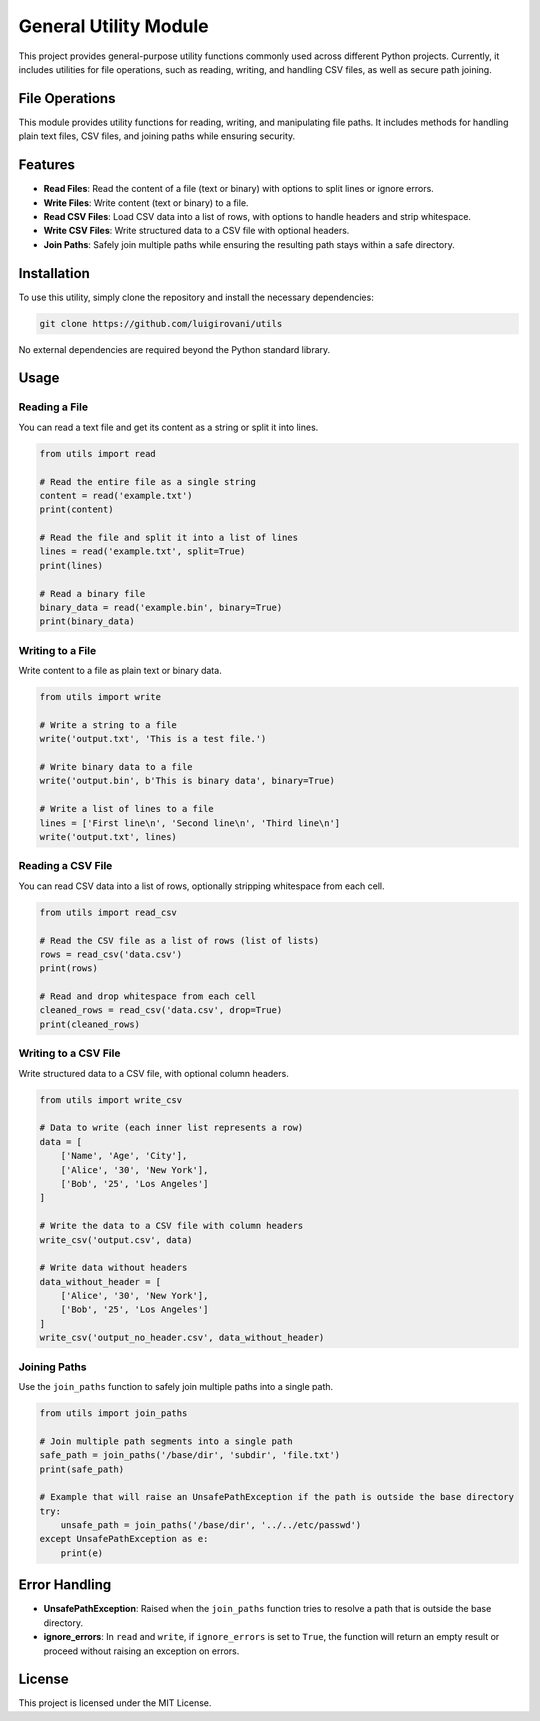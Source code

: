 General Utility Module
======================

This project provides general-purpose utility functions commonly used across different Python projects. Currently, it includes utilities for file operations, such as reading, writing, and handling CSV files, as well as secure path joining.

File Operations
---------------

This module provides utility functions for reading, writing, and manipulating file paths. It includes methods for handling plain text files, CSV files, and joining paths while ensuring security.

Features
--------

- **Read Files**: Read the content of a file (text or binary) with options to split lines or ignore errors.
- **Write Files**: Write content (text or binary) to a file.
- **Read CSV Files**: Load CSV data into a list of rows, with options to handle headers and strip whitespace.
- **Write CSV Files**: Write structured data to a CSV file with optional headers.
- **Join Paths**: Safely join multiple paths while ensuring the resulting path stays within a safe directory.

Installation
------------

To use this utility, simply clone the repository and install the necessary dependencies:

.. code-block:: bash

    git clone https://github.com/luigirovani/utils

No external dependencies are required beyond the Python standard library.

Usage
-----

Reading a File
~~~~~~~~~~~~~~

You can read a text file and get its content as a string or split it into lines.

.. code-block:: python

    from utils import read

    # Read the entire file as a single string
    content = read('example.txt')
    print(content)

    # Read the file and split it into a list of lines
    lines = read('example.txt', split=True)
    print(lines)

    # Read a binary file
    binary_data = read('example.bin', binary=True)
    print(binary_data)

Writing to a File
~~~~~~~~~~~~~~~~~

Write content to a file as plain text or binary data.

.. code-block:: python

    from utils import write

    # Write a string to a file
    write('output.txt', 'This is a test file.')

    # Write binary data to a file
    write('output.bin', b'This is binary data', binary=True)

    # Write a list of lines to a file
    lines = ['First line\n', 'Second line\n', 'Third line\n']
    write('output.txt', lines)

Reading a CSV File
~~~~~~~~~~~~~~~~~~

You can read CSV data into a list of rows, optionally stripping whitespace from each cell.

.. code-block:: python

    from utils import read_csv

    # Read the CSV file as a list of rows (list of lists)
    rows = read_csv('data.csv')
    print(rows)

    # Read and drop whitespace from each cell
    cleaned_rows = read_csv('data.csv', drop=True)
    print(cleaned_rows)

Writing to a CSV File
~~~~~~~~~~~~~~~~~~~~~

Write structured data to a CSV file, with optional column headers.

.. code-block:: python

    from utils import write_csv

    # Data to write (each inner list represents a row)
    data = [
        ['Name', 'Age', 'City'],
        ['Alice', '30', 'New York'],
        ['Bob', '25', 'Los Angeles']
    ]

    # Write the data to a CSV file with column headers
    write_csv('output.csv', data)

    # Write data without headers
    data_without_header = [
        ['Alice', '30', 'New York'],
        ['Bob', '25', 'Los Angeles']
    ]
    write_csv('output_no_header.csv', data_without_header)

Joining Paths
~~~~~~~~~~~~~

Use the ``join_paths`` function to safely join multiple paths into a single path.

.. code-block:: python

    from utils import join_paths

    # Join multiple path segments into a single path
    safe_path = join_paths('/base/dir', 'subdir', 'file.txt')
    print(safe_path)

    # Example that will raise an UnsafePathException if the path is outside the base directory
    try:
        unsafe_path = join_paths('/base/dir', '../../etc/passwd')
    except UnsafePathException as e:
        print(e)

Error Handling
--------------

- **UnsafePathException**: Raised when the ``join_paths`` function tries to resolve a path that is outside the base directory.
- **ignore_errors**: In ``read`` and ``write``, if ``ignore_errors`` is set to ``True``, the function will return an empty result or proceed without raising an exception on errors.

License
-------

This project is licensed under the MIT License.
